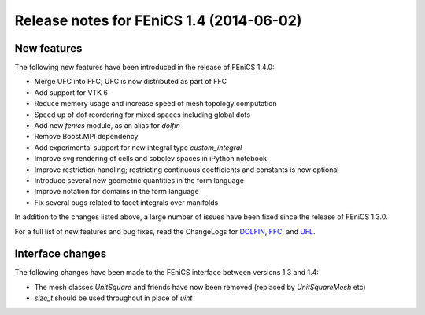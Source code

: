 .. _release_1_4:

#########################################
Release notes for FEniCS 1.4 (2014-06-02)
#########################################

************
New features
************

The following new features have been introduced in the release
of FEniCS 1.4.0:

* Merge UFC into FFC; UFC is now distributed as part of FFC
* Add support for VTK 6
* Reduce memory usage and increase speed of mesh topology computation
* Speed up of dof reordering for mixed spaces including global dofs
* Add new `fenics` module, as an alias for `dolfin`
* Remove Boost.MPI dependency
* Add experimental support for new integral type `custom_integral`
* Improve svg rendering of cells and sobolev spaces in iPython notebook
* Improve restriction handling; restricting continuous coefficients and constants is now optional
* Introduce several new geometric quantities in the form language
* Improve notation for domains in the form language
* Fix several bugs related to facet integrals over manifolds

In addition to the changes listed above, a large number of issues
have been fixed since the release of FEniCS 1.3.0.

For a full list of new features and bug fixes, read the
ChangeLogs for
`DOLFIN <http://fenicsproject.org/pub/software/dolfin/ChangeLog>`__,
`FFC <http://fenicsproject.org/pub/software/ffc/ChangeLog>`__, and
`UFL <http://fenicsproject.org/pub/software/ufl/ChangeLog>`__.

*****************
Interface changes
*****************

The following changes have been made to the FEniCS interface between
versions 1.3 and 1.4:

* The mesh classes `UnitSquare` and friends have now been removed (replaced by `UnitSquareMesh` etc)
* `size_t` should be used throughout in place of `uint`
